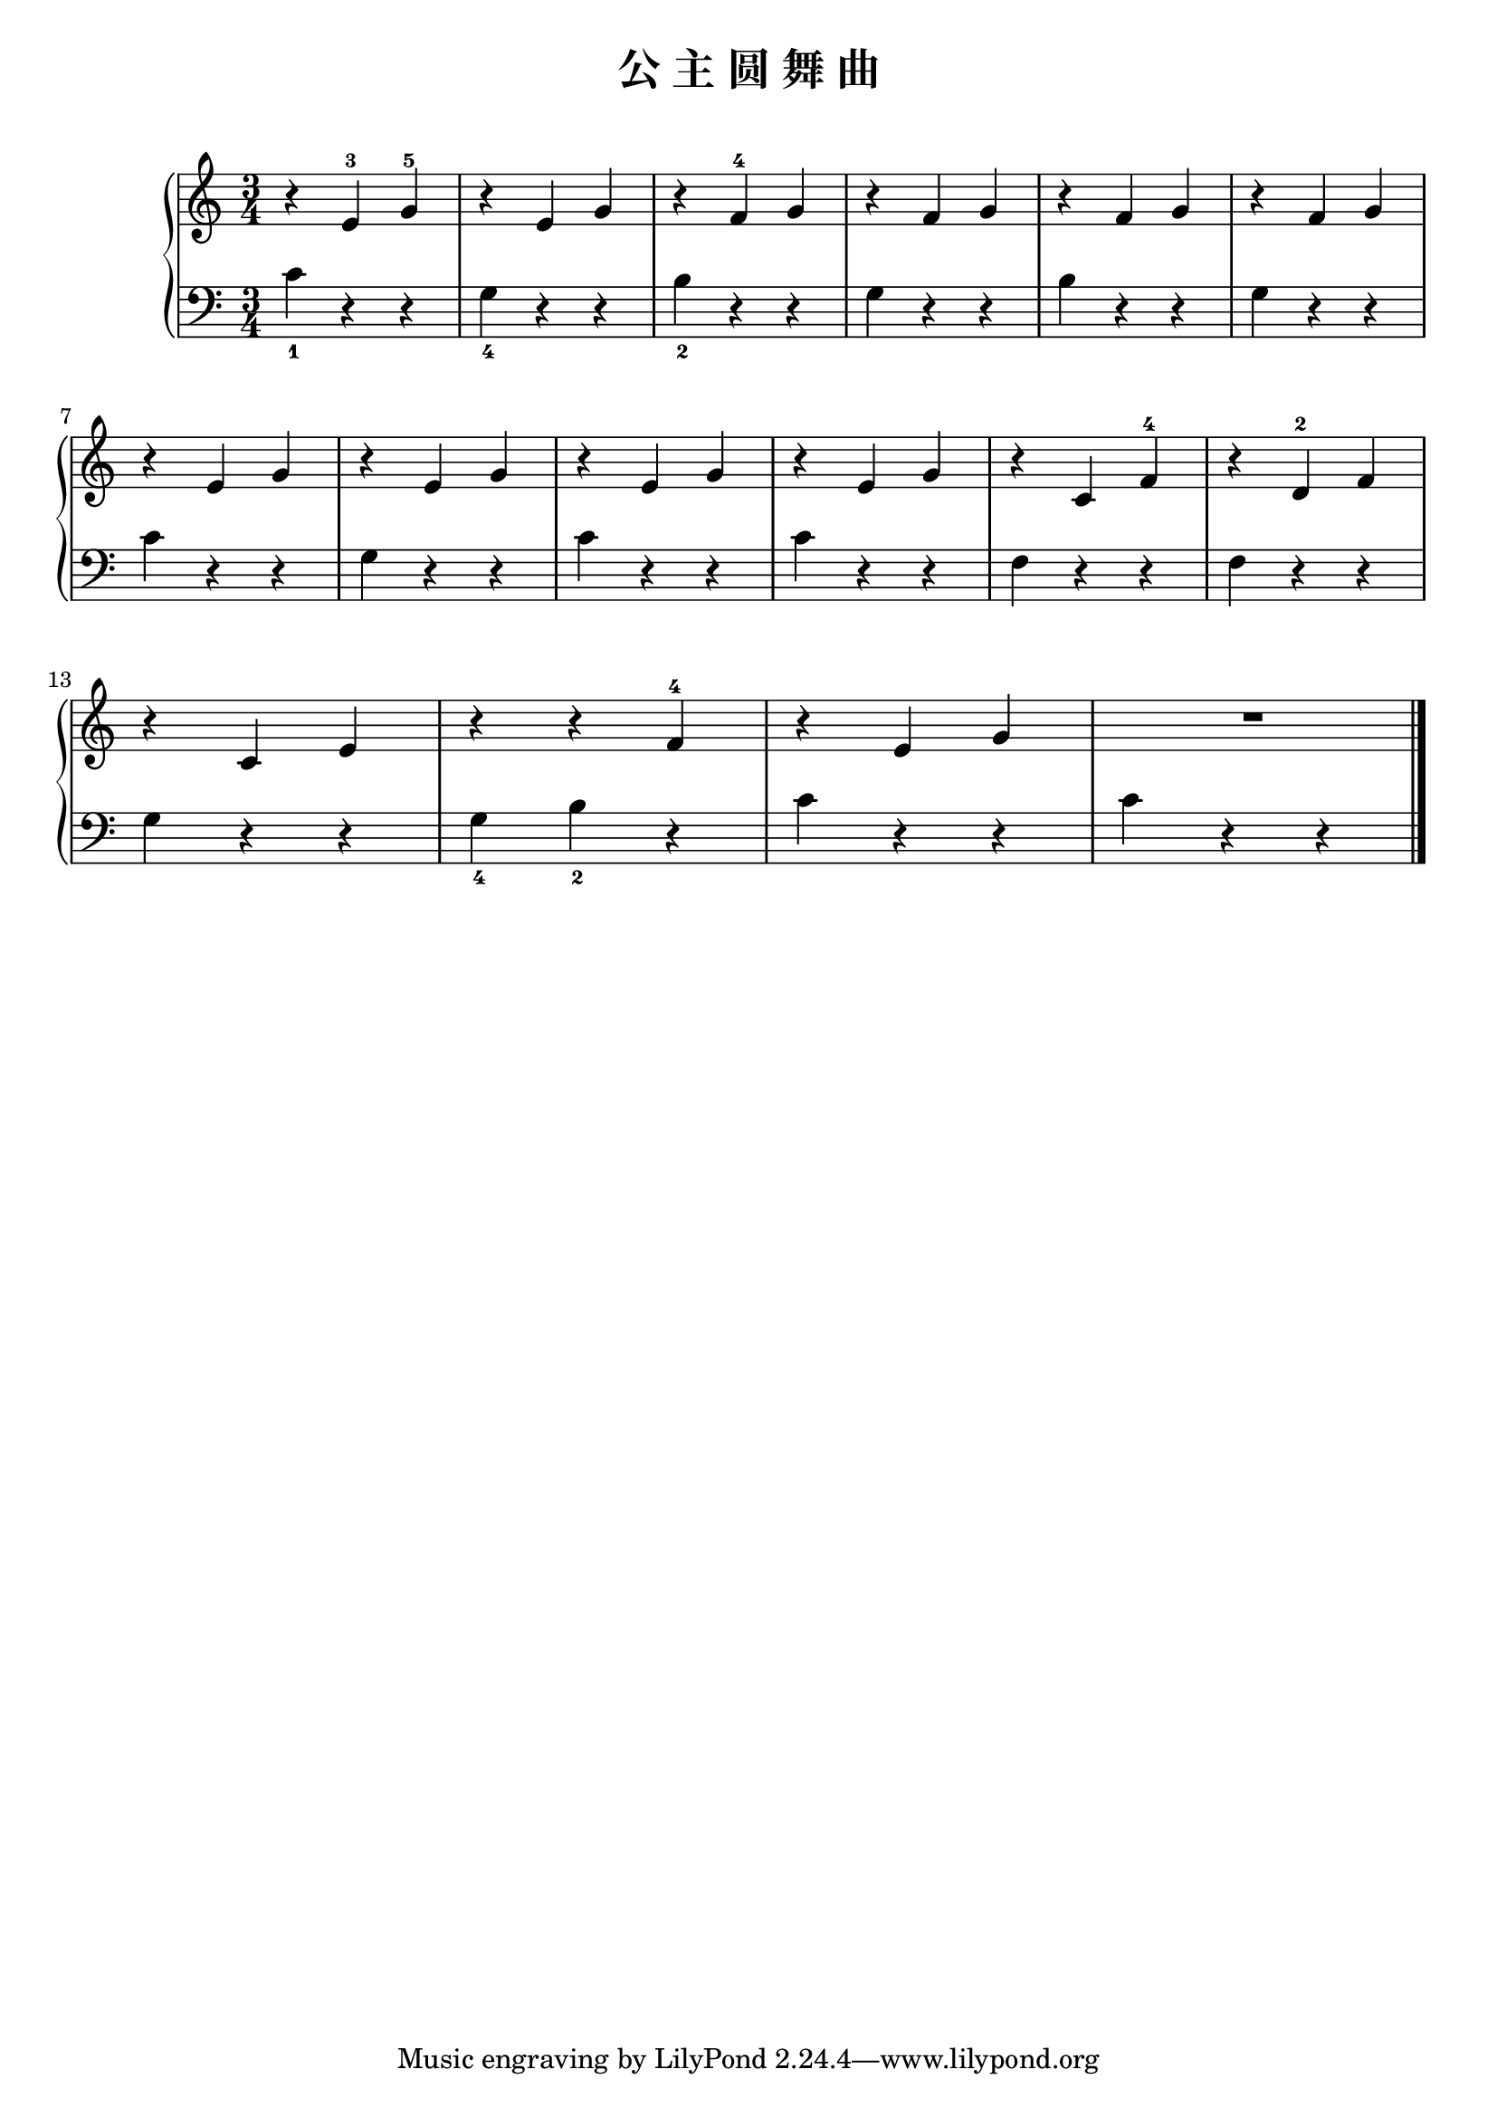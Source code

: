 \version "2.18.2"

\header {
  title = "公 主 圆 舞 曲"
}

upper = \relative c'' {
  \clef treble
  \key c \major
  \time 3/4
  
  r4 e,4-3 g-5 |
  r4 e g |
  r4 f-4 g |
  r4 f g |
  r4 f g |
  r4 f g |\break
  
  r4 e g |
  r4 e g |
  r4 e g |
  r4 e g |
  r4 c, f-4 |
  r4 d-2 f |\break
  
  r4 c e |
  r4 r f-4 |
  r4 e g |
  R2. |\bar "|."
}

lower = \relative c {
  \clef bass
  \key c \major
  \time 3/4
  
  c'4_1 r r |
  g4_4 r r |
  b4_2 r r |
  g4 r r |
  b4 r r |
  g4 r r |\break
  
  c4 r r |
  g4 r r |
  c4 r r |
  c4 r r |
  f,4 r r |
  f4 r r |\break
  
  g4 r r |
  g4_4 b_2 r |
  c4 r r |
  c4 r r |\bar "|."
}

\markup { \vspace #1 }
\score {
  \new PianoStaff <<
    \new Staff = "upper" \upper
    \new Staff = "lower" \lower
  >>
  \layout { }
  \midi { }
}
